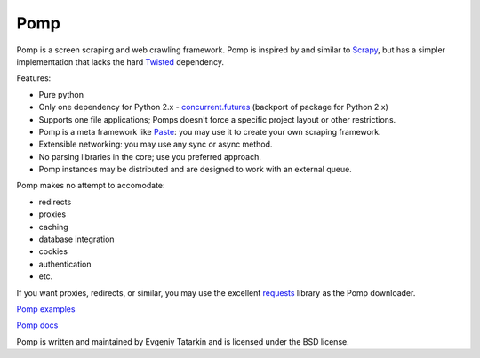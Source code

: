 Pomp
====

Pomp is a screen scraping and web crawling framework. Pomp is inspired by and
similar to `Scrapy`_, but has a simpler implementation that lacks the hard
`Twisted`_ dependency.

Features:

* Pure python
* Only one dependency for Python 2.x - `concurrent.futures`_ (backport of
  package for Python 2.x)
* Supports one file applications; Pomps doesn't force a specific project layout
  or other restrictions.
* Pomp is a meta framework like `Paste`_: you may use it to create your own
  scraping framework.
* Extensible networking: you may use any sync or async method.
* No parsing libraries in the core; use you preferred approach.
* Pomp instances may be distributed and are designed to work with an external
  queue.

Pomp makes no attempt to accomodate:

* redirects
* proxies
* caching
* database integration
* cookies
* authentication
* etc.

If you want proxies, redirects, or similar, you may use the excellent
`requests`_ library as the Pomp downloader.

`Pomp examples`_

`Pomp docs`_

.. image:: https://img.shields.io/circleci/project/github/estin/pomp/master.png
    :target: https://circleci.com/gh/estin/pomp/tree/master
    :alt: circleci


.. image:: https://img.shields.io/codecov/c/github/estin/pomp/master.png
    :target: https://codecov.io/gh/estin/pomp/branch/master
    :alt: codecov

.. image:: https://img.shields.io/pypi/v/pomp.png
    :target: https://pypi.python.org/pypi/pomp/
    :alt: Latest PyPI version

.. image:: https://img.shields.io/pypi/dm/pomp.png
    :target: https://pypi.python.org/pypi/pomp/
    :alt: Number of PyPI downloads

.. image:: https://img.shields.io/pypi/wheel/pomp.png
    :target: https://pypi.python.org/pypi/pomp/
    :alt: Have wheel

.. image:: https://img.shields.io/pypi/l/pomp.png
    :target: https://pypi.python.org/pypi/pomp/
    :alt: License

.. image:: https://readthedocs.org/projects/pomp/badge/?version=latest
    :target: https://readthedocs.org/projects/pomp/?badge=latest
    :alt: Documentation Status

Pomp is written and maintained by Evgeniy Tatarkin and is licensed under the
BSD license.

.. _Scrapy: http://scrapy.org/
.. _Twisted: http://twistedmatrix.com/
.. _concurrent.futures: http://pythonhosted.org/futures/
.. _Pomp examples: https://github.com/estin/pomp/tree/master/examples
.. _Pomp docs: http://pomp.readthedocs.org
.. _Paste: http://pythonpaste.org/
.. _requests: http://www.python-requests.org/en/latest/
